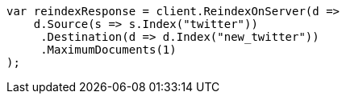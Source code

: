 // docs/reindex.asciidoc:635

////
IMPORTANT NOTE
==============
This file is generated from method Line635 in https://github.com/elastic/elasticsearch-net/tree/master/tests/Examples/Docs/ReindexPage.cs#L266-L288.
If you wish to submit a PR to change this example, please change the source method above and run

dotnet run -- asciidoc

from the ExamplesGenerator project directory, and submit a PR for the change at
https://github.com/elastic/elasticsearch-net/pulls
////

[source, csharp]
----
var reindexResponse = client.ReindexOnServer(d =>
    d.Source(s => s.Index("twitter"))
     .Destination(d => d.Index("new_twitter"))
     .MaximumDocuments(1)
);
----
